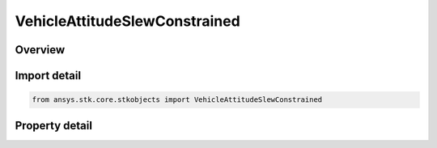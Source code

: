 VehicleAttitudeSlewConstrained
==============================

.. py:class:: ansys.stk.core.stkobjects.VehicleAttitudeSlewConstrained

   Bases: :py:class:`~ansys.stk.core.stkobjects.IVehicleAttitudeSlewBase`

   Constrained slew mode.

.. py:currentmodule:: VehicleAttitudeSlewConstrained

Overview
--------

.. tab-set::

    .. tab-item:: Properties
        
        .. list-table::
            :header-rows: 0
            :widths: auto

            * - :py:attr:`~ansys.stk.core.stkobjects.VehicleAttitudeSlewConstrained.maximum_slew_time`
              - Limits the maximum slew rate.
            * - :py:attr:`~ansys.stk.core.stkobjects.VehicleAttitudeSlewConstrained.slew_timing_between_targets`
              - Choose an event within the window of opportunity to trigger each slew, or select Optimal to change attitude whenever the slew can be performed most efficiently.
            * - :py:attr:`~ansys.stk.core.stkobjects.VehicleAttitudeSlewConstrained.maximum_slew_rate`
              - Configure how to constrain the slew rate.
            * - :py:attr:`~ansys.stk.core.stkobjects.VehicleAttitudeSlewConstrained.maximum_slew_acceleration`
              - Configure how to constrain the slew acceleration.



Import detail
-------------

.. code-block:: python

    from ansys.stk.core.stkobjects import VehicleAttitudeSlewConstrained


Property detail
---------------

.. py:property:: maximum_slew_time
    :canonical: ansys.stk.core.stkobjects.VehicleAttitudeSlewConstrained.maximum_slew_time
    :type: float

    Limits the maximum slew rate.

.. py:property:: slew_timing_between_targets
    :canonical: ansys.stk.core.stkobjects.VehicleAttitudeSlewConstrained.slew_timing_between_targets
    :type: VEHICLE_SLEW_TIMING_BETWEEN_TARGET_TYPE

    Choose an event within the window of opportunity to trigger each slew, or select Optimal to change attitude whenever the slew can be performed most efficiently.

.. py:property:: maximum_slew_rate
    :canonical: ansys.stk.core.stkobjects.VehicleAttitudeSlewConstrained.maximum_slew_rate
    :type: VehicleAttitudeMaximumSlewRate

    Configure how to constrain the slew rate.

.. py:property:: maximum_slew_acceleration
    :canonical: ansys.stk.core.stkobjects.VehicleAttitudeSlewConstrained.maximum_slew_acceleration
    :type: VehicleAttitudeMaximumSlewAcceleration

    Configure how to constrain the slew acceleration.


